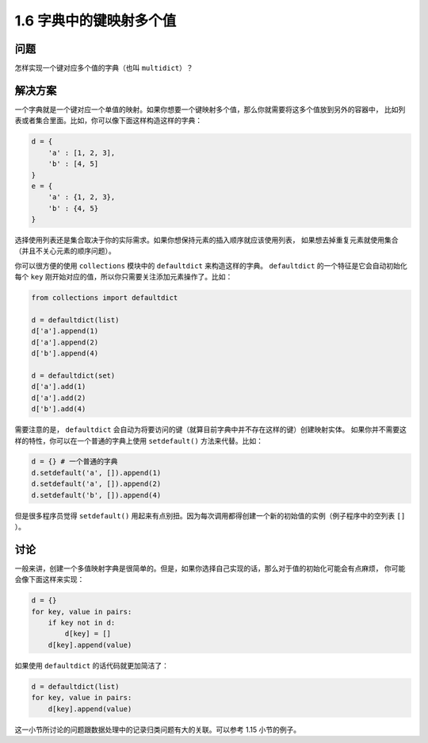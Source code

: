 ================================
1.6 字典中的键映射多个值
================================

----------
问题
----------
怎样实现一个键对应多个值的字典（也叫 ``multidict``）？

----------
解决方案
----------
一个字典就是一个键对应一个单值的映射。如果你想要一个键映射多个值，那么你就需要将这多个值放到另外的容器中，
比如列表或者集合里面。比如，你可以像下面这样构造这样的字典：

.. code-block:: python

    d = {
        'a' : [1, 2, 3],
        'b' : [4, 5]
    }
    e = {
        'a' : {1, 2, 3},
        'b' : {4, 5}
    }

选择使用列表还是集合取决于你的实际需求。如果你想保持元素的插入顺序就应该使用列表，
如果想去掉重复元素就使用集合（并且不关心元素的顺序问题）。

你可以很方便的使用 ``collections`` 模块中的 ``defaultdict`` 来构造这样的字典。
``defaultdict`` 的一个特征是它会自动初始化每个 ``key`` 刚开始对应的值，所以你只需要关注添加元素操作了。比如：

.. code-block:: python

    from collections import defaultdict

    d = defaultdict(list)
    d['a'].append(1)
    d['a'].append(2)
    d['b'].append(4)

    d = defaultdict(set)
    d['a'].add(1)
    d['a'].add(2)
    d['b'].add(4)

需要注意的是， ``defaultdict`` 会自动为将要访问的键（就算目前字典中并不存在这样的键）创建映射实体。
如果你并不需要这样的特性，你可以在一个普通的字典上使用 ``setdefault()`` 方法来代替。比如：

.. code-block:: python

    d = {} # 一个普通的字典
    d.setdefault('a', []).append(1)
    d.setdefault('a', []).append(2)
    d.setdefault('b', []).append(4)

但是很多程序员觉得 ``setdefault()`` 用起来有点别扭。因为每次调用都得创建一个新的初始值的实例（例子程序中的空列表 ``[]`` ）。

----------
讨论
----------
一般来讲，创建一个多值映射字典是很简单的。但是，如果你选择自己实现的话，那么对于值的初始化可能会有点麻烦，
你可能会像下面这样来实现：

.. code-block:: python

    d = {}
    for key, value in pairs:
        if key not in d:
            d[key] = []
        d[key].append(value)

如果使用 ``defaultdict`` 的话代码就更加简洁了：

.. code-block:: python

    d = defaultdict(list)
    for key, value in pairs:
        d[key].append(value)

这一小节所讨论的问题跟数据处理中的记录归类问题有大的关联。可以参考 1.15 小节的例子。

